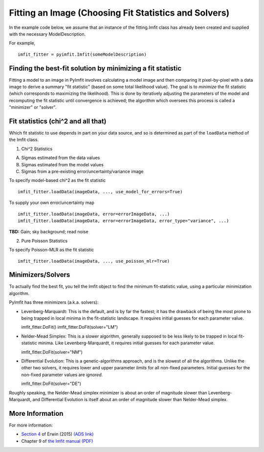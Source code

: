 Fitting an Image (Choosing Fit Statistics and Solvers)
======================================================

In the example code below, we assume that an instance of the
fitting.Imfit class has already been created and supplied with the
necessary ModelDescription.

For example,

::

    imfit_fitter = pyimfit.Imfit(someModelDescription)

Finding the best-fit solution by minimizing a fit statistic
-----------------------------------------------------------

Fitting a model to an image in PyImfit involves calculating a model
image and then comparing it pixel-by-pixel with a data image to derive a
summary "fit statistic" (based on some total likelihood value). The goal
is to *minimize* the fit statistic (which corresponds to maximizing the
likelihood). This is done by iteratively adjusting the parameters of the
model and recomputing the fit statistic until convergence is achieved;
the algorithm which oversees this process is called a "minimizer" or
"solver".

Fit statistics (chi^2 and all that)
-----------------------------------

Which fit statistic to use depends in part on your data source, and so
is determined as part of the ``loadData`` method of the Imfit class.

1. Chi^2 Statistics

A. Sigmas estimated from the data values

B. Sigmas estimated from the model values

C. Sigmas from a pre-existing error/uncertainty/variance image

To specify model-based chi^2 as the fit statistic

::

    imfit_fitter.loadData(imageData, ..., use_model_for_errors=True)

To supply your own error/uncertainty map

::

    imfit_fitter.loadData(imageData, error=errorImageData, ...)
    imfit_fitter.loadData(imageData, error=errorImageData, error_type="variance", ...)

**TBD:** Gain; sky background; read noise

2. Pure Poisson Statistics

To specify Poisson-MLR as the fit statistic

::

    imfit_fitter.loadData(imageData, ..., use_poisson_mlr=True)

Minimizers/Solvers
------------------

To actually find the best fit, you tell the Imfit object to find the
minimum fit-statistic value, using a particular minimization algorithm.

PyImfit has three minimizers (a.k.a. solvers):

-  Levenberg-Marquardt: This is the default, and is by far the fastest;
   it has the drawback of being the most prone to being trapped in local
   minima in the fit-statistic landscape. It requires initial guesses
   for each parameter value.

   imfit\_fitter.DoFit() imfit\_fitter.DoFit(solver="LM")

-  Nelder-Mead Simplex: This is a slower algorithm, generally supposed
   to be less likely to be trapped in local fit-statistic minima. Like
   Levenberg-Marquardt, it requires initial guesses for each parameter
   value.

   imfit\_fitter.DoFit(solver="NM")

-  Differential Evolution: This is a genetic-algorithms approach, and is
   the slowest of all the algorithms. Unlike the other two solvers, it
   requires lower and upper parameter *limits* for all non-fixed
   parameters. Initial guesses for the non-fixed parameter values are
   *ignored*.

   imfit\_fitter.DoFit(solver="DE")

Roughly speaking, the Nelder-Mead simplex minimizer is about an order of
magnitude slower than Levenberg-Marquardt, and Differential Evolution is
itself about an order of magnitude slower than Nelder-Mead simplex.

More Information
----------------

For more information:

-  `Section
   4 <https://iopscience.iop.org/article/10.1088/0004-637X/799/2/226#apj506756s4>`__
   of Erwin (2015) `(ADS
   link) <https://ui.adsabs.harvard.edu/abs/2015ApJ...799..226E/abstract>`__

-  Chapter 9 of `the Imfit manual
   (PDF) <https://www.mpe.mpg.de/~erwin/resources/imfit/imfit_howto.pdf>`__
